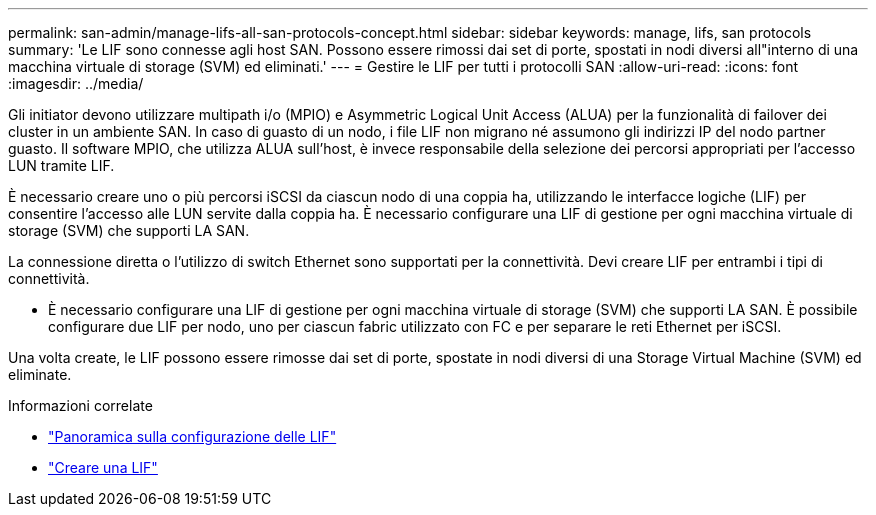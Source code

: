 ---
permalink: san-admin/manage-lifs-all-san-protocols-concept.html 
sidebar: sidebar 
keywords: manage, lifs, san protocols 
summary: 'Le LIF sono connesse agli host SAN. Possono essere rimossi dai set di porte, spostati in nodi diversi all"interno di una macchina virtuale di storage (SVM) ed eliminati.' 
---
= Gestire le LIF per tutti i protocolli SAN
:allow-uri-read: 
:icons: font
:imagesdir: ../media/


[role="lead"]
Gli initiator devono utilizzare multipath i/o (MPIO) e Asymmetric Logical Unit Access (ALUA) per la funzionalità di failover dei cluster in un ambiente SAN. In caso di guasto di un nodo, i file LIF non migrano né assumono gli indirizzi IP del nodo partner guasto. Il software MPIO, che utilizza ALUA sull'host, è invece responsabile della selezione dei percorsi appropriati per l'accesso LUN tramite LIF.

È necessario creare uno o più percorsi iSCSI da ciascun nodo di una coppia ha, utilizzando le interfacce logiche (LIF) per consentire l'accesso alle LUN servite dalla coppia ha.  È necessario configurare una LIF di gestione per ogni macchina virtuale di storage (SVM) che supporti LA SAN.

La connessione diretta o l'utilizzo di switch Ethernet sono supportati per la connettività. Devi creare LIF per entrambi i tipi di connettività.

* È necessario configurare una LIF di gestione per ogni macchina virtuale di storage (SVM) che supporti LA SAN.
È possibile configurare due LIF per nodo, uno per ciascun fabric utilizzato con FC e per separare le reti Ethernet per iSCSI.


Una volta create, le LIF possono essere rimosse dai set di porte, spostate in nodi diversi di una Storage Virtual Machine (SVM) ed eliminate.

.Informazioni correlate
* link:../networking/configure_lifs_cluster_administrators_only_overview.html#lif-failover-and-giveback["Panoramica sulla configurazione delle LIF"]
* link:../networking/create_a_lif.html["Creare una LIF"]

